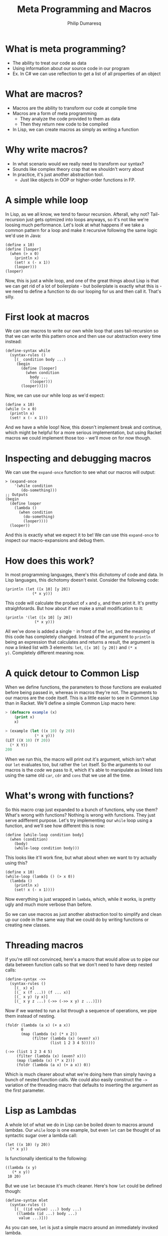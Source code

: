 #+TITLE: Meta Programming and Macros
#+Author: Philip Dumaresq
#+HTML_HEAD: <link rel="stylesheet" type="text/css" href="../assets/org.css" />

* What is meta programming?

- The ability to treat our code as data
- Using information about our source code in our program
- Ex. In C# we can use reflection to get a list of all properties of an object

* What are macros?

- Macros are the ability to transform our code at compile time
- Macros are a form of meta programming
  - They analyze the code provided to them as data
  - Then they return new code to be compiled
- In Lisp, we can create macros as simply as writing a function

* Why write macros?

- In what scenario would we really need to transform our syntax?
- Sounds like complex theory crap that we shouldn't worry about
- In practice, it's just another abstraction tool.
  - Just like objects in OOP or higher-order functions in FP.

* A simple while loop

In Lisp, as we all know, we tend to favour recursion. Afterall, why not? Tail-recursion just gets
optmized into loops anyways, so it's not like we're loosing much performance. Let's look at what
happens if we take a common pattern for a loop and make it recursive following the same logic we'd
use in Java:

#+begin_src racket
(define x 10)
(define [looper]
  (when (> x 0)
    (println x)
    (set! x (- x 1))
    (looper)))
(looper)
#+end_src

Now, this is just a while loop, and one of the great things about Lisp is that we can get rid of a
lot of boilerplate - but boilerplate is exactly what this is - we need to define a function to do
our looping for us and then call it. That's silly. 

* First look at macros

We can use macros to write our own while loop that uses tail-recursion so that we can write this
pattern once and then use our abstraction every time instead:

#+BEGIN_SRC racket
(define-syntax while
  (syntax-rules ()
    [(_ condition body ...)
     (begin
       (define [looper]
         (when condition
           body ...
           (looper)))
       (looper))]))
#+END_SRC

Now, we can use our while loop as we'd expect:

#+begin_src racket
(define x 10)
(while (> x 0)
  (println x)
  (set! x (- x 1)))
#+end_src

And we have a while loop! Now, this doesn't implement break and continue, which might be helpful for
a more serious implementation, but using Racket macros we could implement those too - we'll move on
for now though.

* Inspecting and debugging macros

We can use the ~expand-once~ function to see what our macros will output:

#+BEGIN_SRC racket
> (expand-once
    '(while condition
       (do-something)))
;; Outputs
(begin 
  (define looper
    (lambda ()
      (when condition 
        (do-something) 
        (looper))))
  (looper))
#+END_SRC

And this is exactly what we expect it to be! We can use this ~expand-once~ to inspect our
macro-expansions and debug them.

* How does this work?

In most programming languages, there's this dichotomy of code and data. In Lisp languages, this
dichotomy doesn't exist. Consider the following code:

#+begin_src racket
(println (let ([x 10] [y 20])
            (* x y)))
#+end_src

This code will calculate the product of ~x~ and ~y~, and then print it. It's pretty straighforards. But
how about if we make a small modification to it:

#+begin_src racket
(println '(let ([x 10] [y 20])
             (* x y)))
#+end_src

All we've done is added a single ~'~ in front of the ~let~, and the meaning of this code has completely
changed. Instead of the argument to ~println~ being an expression that calculates and returns a
result, the argument is now a linked list with 3 elements: ~let~, ~([x 10] [y 20])~ and ~(* x
y)~. Completely different meaning now. 

* A quick detour to Common Lisp

When we define functions, the parameters to those functions are evaluated before being passed in,
whereas in macros they're not. The arguments to our macros are the code itself. This is a little
easier to see in Common Lisp than in Racket. We'll define a simple Common Lisp macro here:

#+begin_src lisp
> (defmacro example (x)
    (print x)
    x)

> (example (let ((x 10) (y 20))
             (* x y)))
(LET ((X 10) (Y 20)) 
  (* X Y))
200
#+end_src

When we run this, the macro will print out it's argument, which isn't what our ~let~ evaluates too,
but rather the ~let~ itself. So the arguments to our macros is the /code/ we pass to it, which it's able
to manipulate as linked lists using the same old ~car~, ~cdr~ and ~cons~ that we use all the time.

* What's wrong with functions?

So this macro crap just expanded to a bunch of functions, why use them? What's wrong with functions?
Nothing is wrong with functions. They just serve adifferent purpose. Let's try implementing our
~while~ loop using a function, and we'll see how different this is now:

#+BEGIN_SRC racket
(define [while-loop condition body]
  (when (condition)
    (body)
    (while-loop condition body)))
#+END_SRC

This looks like it'll work fine, but what about when we want to try actually using this?

#+BEGIN_SRC racket
(define x 10)
(while-loop (lambda () (> x 0))
  (lambda () 
    (println x)
    (set! x (- x 1))))
#+END_SRC

Now everything is just wrapped in ~lambda~, which, while it works, is pretty ugly and much more 
verbose than before.

So we can use macros as just another abstraction tool to simplify and clean up our code in the same
way that we could do by writing functions or creating new classes.

* Threading macros

If you're still not convinced, here's a macro that would allow us to pipe our data between function
calls so that we don't need to have deep nested calls:

#+begin_src racket
(define-syntax ->>
  (syntax-rules ()
    [(_ x) x]
    [(_ x (f ...)) (f ... x)]
    [(_ x y) (y x)]
    [(_ x y z ...) (->> (->> x y) z ...)]))
#+end_src

Now if we wanted to run a list through a sequence of operations, we pipe them instead of nesting.

#+begin_src racket
(foldr (lambda (a x) (+ a x)) 
       0 
       (map (lambda (x) (* x 2)) 
            (filter (lambda (x) (even? x))
                    (list 1 2 3 4 5)))))
#+end_src

#+begin_src racket
(->> (list 1 2 3 4 5)
     (filter (lambda (x) (even? x)))
     (map (lambda (x) (* x 2)))
     (foldr (lambda (a x) (+ a x)) 0))
#+end_src

Which is much clearer about what we're doing here than simply having a bunch of nested function
calls. We could also easily construct the ~->~ variation of the threading macro that defaults to
inserting the argument as the first parameter.

* Lisp as Lambdas

A whole lot of what we do in Lisp can be boiled down to macros around lambdas. Our ~while~ loop is one
example, but even ~let~ can be thought of as syntactic sugar over a lambda call:

#+begin_src racket
(let ((x 10) (y 20))
  (* x y))
#+end_src

Is functionally identical to the following:

#+begin_src racket
((lambda (x y) 
   (* x y))
 10 20)
#+end_src

But we use ~let~ because it's much cleaner. Here's how ~let~ could be defined though:

#+begin_src racket
(define-syntax mlet
  (syntax-rules ()
    [(_ ((id value) ...) body ...)
     ((lambda (id ...) body ...)
      value ...)]))
#+end_src

As you can see, ~let~ is just a simple macro around an immediately invoked lambda. 

* Named ~let~

Another useful form for ~let~ is the /named/ ~let~, which allows us to call our ~let~ block recursively. 
Again, we can define this almost entirely in terms of lambdas.

#+begin_src racket
(define-syntax rec
  (syntax-rules ()
    [(_ (name . args) body ...)
     (rec name (lambda args body ...))]
    [(_ name value)
     (let ()
       (define name value)
       name)]))
       
(define-syntax nlet
  (syntax-rules ()
    [(_ tag ((id value) ...) body ...)
     ((rec (tag id ...) 
        body ...) 
      value ...)]))
#+end_src

Of course we have a ~let~ in the ~rec~ macro, but that's alright because we've already defined our ~let~
macro. We also have a single ~define~, which is also alright because ~define~ is a core primitive, we
need it to be able to define recursion unless we want to dig into the lambda calculus y-combinator.

We can now use our ~nlet~ like below, and it will return the sum of all the elements in the list.

#+begin_src racket
(nlet sum ([lst (list 1 2 3 4 5 6 7 8 9 10)])
  (if (empty? lst) 0 
      (+ (car lst) (sum (cdr lst)))))
#+end_src

* Macros in unexpected places

Macros are so prevalent, that not only can our control flow contructs be built using them, but even
much more unsuspecting things. Consider the following function:

 #+begin_src racket
(define/match [or . args]
  [((list)) #true]
  [((list x)) x]
  [((cons x xs)) (if x x (apply or xs))])
 #+end_src

 This looks like a pretty reasonable definition for a logical ~or~. Say we call it as

#+begin_src racket
(or #false #false 10 #false)
#+end_src

Then it'll return ~10~ as expected, because ~or~ in Lisp doesn't return a boolean but rather the first
non-false element. So this is exactly what we expect. But what about if we do this:

#+begin_src racket
(or #t (some-long-function-to-compute))
#+end_src

Then we're gonna run into an issue, because the long function is going to be execute so that it's
output can be passed to ~or~, which means even though this ~or~ is always going to be true, we have to
wait anyways for this function. 

* Boolean operators as macros

We can instead redefine our ~and~ and ~or~ constructs to be macros instead so that we evaluate one at a
time and don't compute values needlessly - that way as soon as one value is true, we can say our ~or~
is true:

#+begin_src racket
(define-syntax or
  (syntax-rules ()
    [(_) #true]
    [(_ x) x]
    [(_ x xs ...)
     (if x x (or xs ...))]))
#+end_src

This way, instead of computing every argument, we have a series of if-expressions, which will only
evaluate branches that it needs to go into.

* Language-Oriented Programming

So macros can be used for a lot. We've used them to define looping constructs, logical operators,
recursive blocks, threading macros. and we could define a whole lot more. We can build entire 
languages out of macros, and that's something Racket does really well. Racket is a language that was
designed to do /language-oriented programming/. 

* Riposte

Riposte is a language built on-top of Racket designed to be a scripting language for testing REST
APIs. Here's how you'd ensure a JSON response matches a specified schema:

#+begin_src racket
#lang riposte

$schema := {
  "type": "object",
  "requiredProperties": ["age", "weight"]
}

POST $payload to api/flub satisfies schema $schema
#+end_src

Now, this looks /nothing/ like any of the code we saw above, what is this? At the top of every Racket
file, we include the line ~#lang racket~. This tells the Racket compiler which /reader/ to use to parse
the following file. When we use ~#lang racket~, it uses the default Racket reader. But if we change
that to ~#lang riposte~, then it uses a completely different reader. This allows us to not only expand
the syntax or our language using ~define-syntax~ but completely break away from s-expressions using
reader macros. Now, it's important to keep in mind that even though you're essentially providing
your own parser here, this is /still/ a macro system because your custom reader need to expand to
plain old Racket code. 

* ProfessorJ

We can use reader macros to make some pretty impressive things:

#+begin_src java
#lang profj/full
 
class Example {
  static String result = null;

  public static void Main(String[] args) {
    result = "Hi";
  }
}
#+end_src

This is a snippet pulled from the Racket docs for a language called ProfessorJ - it's an
implementation of Java using Racket reader macros.

* Macros and types

Notice how in the Java/Racket code above we have /static typing/. Since the reader-macros are one of
the first things to run in the compilation process and they just need to output valid Racket code,
it means that you can have full compile-time type checking in Racket. Typed-Racket, which is a
gradually typed ~#lang~ that ships with Racket, allows proper static typing with compile-time type
errors. This means that even though your static typing comes from a library, it's still proper
compile-time static type checks. There's even an implementation of Haskell in Racket called Hackett
that demonstrates the flexibility of Racket's macros to implement a very sophisticated static type
system.

* What to do with this

Racket provides some insanely powerful meta-programming facilities. From ~define-syntax~ to reader
macros, we have /a lot/ of flexibility. But what do we use it for? 

As mentioned at the beginning of all of this, macros are just another abstraction tool, just like
objects or functions. Sometimes an idea that you're trying to express can't really be done cleanly
in the language that you're using. In those cases, we can build macros to wrap around the idea that
you're trying to express. 

For example, SQL is a declarative programming language and it's a very clean way of representing
queries across data. We can of course try to represent SQL queries by chaining functions, and that
tends to be the way that we do it, but it's never as nice as just SQL. For example, in C# when
writing database queries you can lean on LINQ to write queries using SQL-like syntax. In Racket, we
can of course do that using macros. While we're not going to build our own macros around SQL syntax,
we could easily build a ~#lang~ reader macro that would emulate SQL syntax, or we could write one
using ~define-syntax~. Something that looks like this:

#+begin_src racket
(sql #:select *
     #:from table-name as tn
     #:where tn.a is not null)
#+end_src

* Conclusion

Meta-programming and macros allow some very powerful transformations in Lisp, which facilitate the
creation of new abstractions that we don't really have access to in almost any other language. While
macros are getting more popular with languages like Rust and Nim implementing them, and even a new
proposal for Python ([[https://www.python.org/dev/peps/pep-0638/?ref=hvper.com][PEP 638]]) to implement syntactic macros, Lisp is able to use them so naturally
because of the lack of the dichotomy between code and data, which allows macros to be extremely
prevalent throughout Lisp programs.
